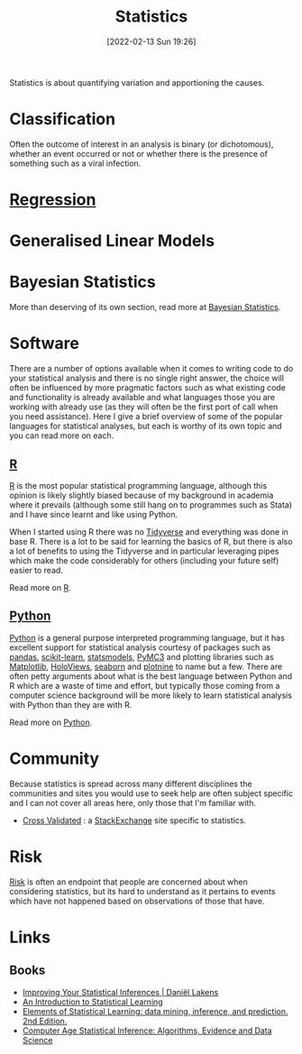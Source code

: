 :PROPERTIES:
:ID:       9f72e8bd-2dbe-4a95-9517-c0c94bc995a0
:END:
#+TITLE: Statistics
#+DATE: [2022-02-13 Sun 19:26]
#+FILETAGS: :statistics:R:python:bayes:glm:regression:classification:

Statistics is about quantifying variation and apportioning the causes.


* Classification
Often the outcome of interest in an analysis is binary (or dichotomous), whether an event occurred or not or whether
there is the presence of something such as a viral infection.

* [[id:d62fd426-a267-4601-ba41-3340aa789ee3][Regression]]

* Generalised Linear Models
:PROPERTIES:
:ID:       56436b7c-3d29-400c-9158-9da4b075d813
:END:

* Bayesian Statistics

More than deserving of its own section, read more at [[id:38feb454-ee1e-440b-939c-c413009c609d][Bayesian Statistics]].

* Software
:PROPERTIES:
:ID:       526272b2-904f-4656-b24c-fdefc4492fdc
:END:

There are a number of options available when it comes to writing code to do your statistical analysis and there is no
single right answer, the choice will often be influenced by more pragmatic factors such as what existing code and
functionality is already available and what languages those you are working with already use (as they will often be the
first port of call when you need assistance). Here I give a brief overview of some of the popular languages for
statistical analyses, but each is worthy of its own topic and you can read more on each.

** [[id:de9a18a7-b4ef-4a9f-ac99-68f3c76488e5][R]]
[[https://www.r-project.org/][R]] is the most popular statistical programming language, although this opinion is likely slightly biased because of my
background in academia where it prevails (although some still hang on to programmes such as Stata) and I have since
learnt and like using Python.

When I started using R there was no [[https://www.tidyverse.org/][Tidyverse]] and everything was done in base R. There is a lot to be said for learning
the basics of R, but there is also a lot of benefits to using the Tidyverse and in particular leveraging pipes which
make the code considerably for others (including your future self) easier to read.

Read more on [[id:de9a18a7-b4ef-4a9f-ac99-68f3c76488e5][R]].

** [[id:5b5d1562-ecb4-4199-b530-e7993723e112][Python]]

[[https://www.python.org/][Python]] is a general purpose interpreted programming language, but it has excellent support for statistical analysis
courtesy of packages such as [[https://pandas.pydata.org/][pandas]], [[https://scikit-learn.org/stable/index.html][scikit-learn]], [[https://www.statsmodels.org/stable/index.html][statsmodels]], [[https://docs.pymc.io/en/v3/][PyMC3]] and plotting libraries such as [[https://matplotlib.org/][Matplotlib]],
[[https://holoviews.org/][HoloViews]], [[https://seaborn.pydata.org/][seaborn]] and [[https://plotnine.readthedocs.io/en/stable/index.html][plotnine]] to name but a few. There are often petty arguments about what is the best language
between Python and R which are a waste of time and effort, but typically those coming from a computer science background
will be more likely to learn statistical analysis with Python than they are with R.

Read more on [[id:5b5d1562-ecb4-4199-b530-e7993723e112][Python]].


* Community

Because statistics is spread across many different disciplines the communities and sites you would use to seek help are
often subject specific and I can not cover all areas here, only those that I'm familiar with.

+ [[https://stats.stackexchange.com/][Cross Validated]] : a [[https://stakexchange.com][StackExchange]] site specific to statistics.

* Risk
[[id:9679a312-f631-45ea-b1f5-0e6411aef086][Risk]] is often an endpoint that people are concerned about when considering statistics, but its hard to understand as it
pertains to events which have not happened based on observations of those that have.

* Links
** Books
+ [[https://lakens.github.io/statistical_inferences/index.html][Improving Your Statistical Inferences | Daniël Lakens]]
+ [[https://www.statlearning.com/][An Introduction to Statistical Learning]]
+ [[https://hastie.su.domains/ElemStatLearn/][Elements of Statistical Learning: data mining, inference, and prediction. 2nd Edition.]]
+ [[https://hastie.su.domains/CASI/][Computer Age Statistical Inference: Algorithms, Evidence and Data Science]]

